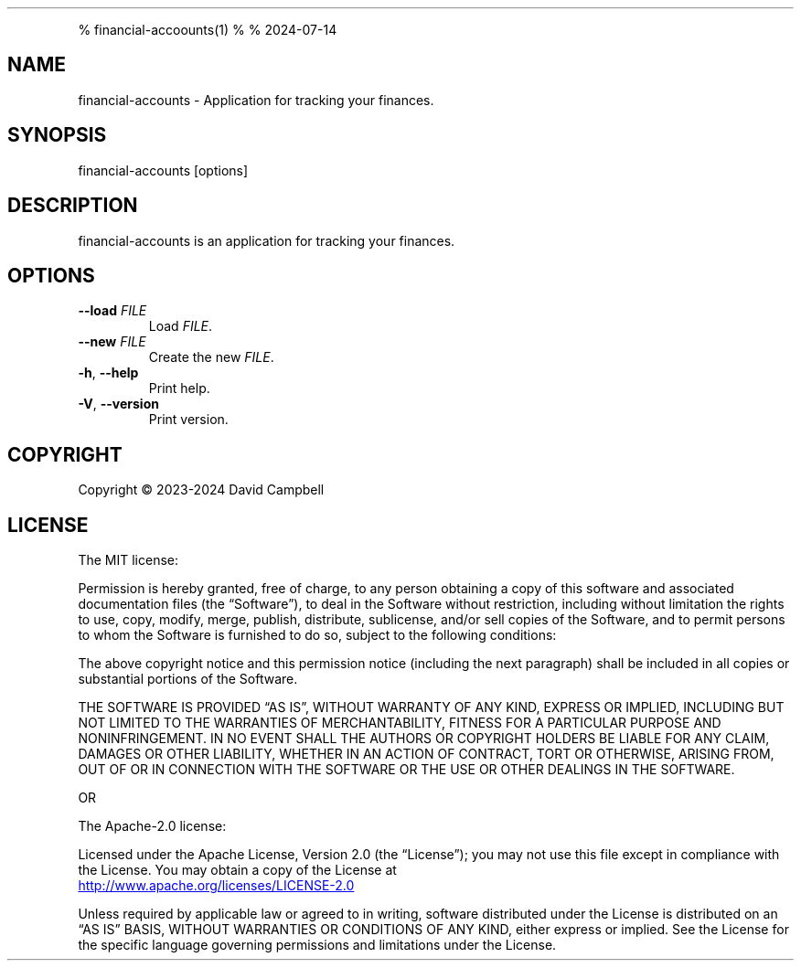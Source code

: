 .\" Automatically generated by Pandoc 3.2.1
.\"
.TH "" "" "" "" ""
.PP
% financial\-accoounts(1) % % 2024\-07\-14
.SH NAME
financial\-accounts \- Application for tracking your finances.
.SH SYNOPSIS
financial\-accounts [options]
.SH DESCRIPTION
financial\-accounts is an application for tracking your finances.
.SH OPTIONS
.TP
\f[B]\-\-load\f[R] \f[I]FILE\f[R]
Load \f[I]FILE\f[R].
.TP
\f[B]\-\-new\f[R] \f[I]FILE\f[R]
Create the new \f[I]FILE\f[R].
.TP
\f[B]\-h\f[R], \f[B]\-\-help\f[R]
Print help.
.TP
\f[B]\-V\f[R], \f[B]\-\-version\f[R]
Print version.
.SH COPYRIGHT
Copyright © 2023\-2024 David Campbell
.SH LICENSE
The MIT license:
.PP
Permission is hereby granted, free of charge, to any person obtaining a copy of this software and associated documentation files (the \[lq]Software\[rq]), to deal in the Software without restriction, including without limitation the rights to use, copy, modify, merge, publish, distribute, sublicense, and/or sell copies of the Software, and to permit persons to whom the Software is furnished to do so, subject to the following conditions:
.PP
The above copyright notice and this permission notice (including the next paragraph) shall be included in all copies or substantial portions of the Software.
.PP
THE SOFTWARE IS PROVIDED \[lq]AS IS\[rq], WITHOUT WARRANTY OF ANY KIND, EXPRESS OR IMPLIED, INCLUDING BUT NOT LIMITED TO THE WARRANTIES OF MERCHANTABILITY, FITNESS FOR A PARTICULAR PURPOSE AND NONINFRINGEMENT. IN NO EVENT SHALL THE AUTHORS OR COPYRIGHT HOLDERS BE LIABLE FOR ANY CLAIM, DAMAGES OR OTHER LIABILITY, WHETHER IN AN ACTION OF CONTRACT, TORT OR OTHERWISE, ARISING FROM, OUT OF OR IN CONNECTION WITH THE SOFTWARE OR THE USE OR OTHER DEALINGS IN THE SOFTWARE.
.PP
OR
.PP
The Apache\-2.0 license:
.PP
Licensed under the Apache License, Version 2.0 (the \[lq]License\[rq]);
you may not use this file except in compliance with the License.
You may obtain a copy of the License at
.PP
\c
.UR http://www.apache.org/licenses/LICENSE-2.0
.UE \c
.PP
Unless required by applicable law or agreed to in writing, software
distributed under the License is distributed on an \[lq]AS IS\[rq] BASIS,
WITHOUT WARRANTIES OR CONDITIONS OF ANY KIND, either express or implied.
See the License for the specific language governing permissions and
limitations under the License.
